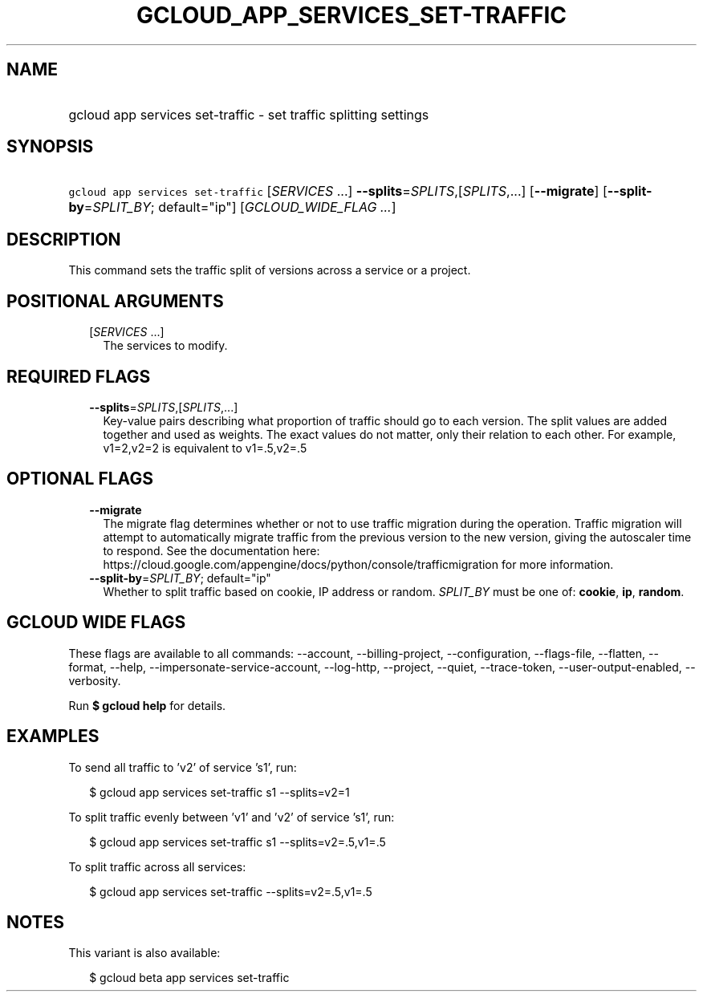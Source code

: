 
.TH "GCLOUD_APP_SERVICES_SET\-TRAFFIC" 1



.SH "NAME"
.HP
gcloud app services set\-traffic \- set traffic splitting settings



.SH "SYNOPSIS"
.HP
\f5gcloud app services set\-traffic\fR [\fISERVICES\fR\ ...] \fB\-\-splits\fR=\fISPLITS\fR,[\fISPLITS\fR,...] [\fB\-\-migrate\fR] [\fB\-\-split\-by\fR=\fISPLIT_BY\fR;\ default="ip"] [\fIGCLOUD_WIDE_FLAG\ ...\fR]



.SH "DESCRIPTION"

This command sets the traffic split of versions across a service or a project.



.SH "POSITIONAL ARGUMENTS"

.RS 2m
.TP 2m
[\fISERVICES\fR ...]
The services to modify.


.RE
.sp

.SH "REQUIRED FLAGS"

.RS 2m
.TP 2m
\fB\-\-splits\fR=\fISPLITS\fR,[\fISPLITS\fR,...]
Key\-value pairs describing what proportion of traffic should go to each
version. The split values are added together and used as weights. The exact
values do not matter, only their relation to each other. For example, v1=2,v2=2
is equivalent to v1=.5,v2=.5


.RE
.sp

.SH "OPTIONAL FLAGS"

.RS 2m
.TP 2m
\fB\-\-migrate\fR
The migrate flag determines whether or not to use traffic migration during the
operation. Traffic migration will attempt to automatically migrate traffic from
the previous version to the new version, giving the autoscaler time to respond.
See the documentation here:
https://cloud.google.com/appengine/docs/python/console/trafficmigration for more
information.

.TP 2m
\fB\-\-split\-by\fR=\fISPLIT_BY\fR; default="ip"
Whether to split traffic based on cookie, IP address or random. \fISPLIT_BY\fR
must be one of: \fBcookie\fR, \fBip\fR, \fBrandom\fR.


.RE
.sp

.SH "GCLOUD WIDE FLAGS"

These flags are available to all commands: \-\-account, \-\-billing\-project,
\-\-configuration, \-\-flags\-file, \-\-flatten, \-\-format, \-\-help,
\-\-impersonate\-service\-account, \-\-log\-http, \-\-project, \-\-quiet,
\-\-trace\-token, \-\-user\-output\-enabled, \-\-verbosity.

Run \fB$ gcloud help\fR for details.



.SH "EXAMPLES"

To send all traffic to 'v2' of service 's1', run:

.RS 2m
$ gcloud app services set\-traffic s1 \-\-splits=v2=1
.RE

To split traffic evenly between 'v1' and 'v2' of service 's1', run:

.RS 2m
$ gcloud app services set\-traffic s1 \-\-splits=v2=.5,v1=.5
.RE

To split traffic across all services:

.RS 2m
$ gcloud app services set\-traffic \-\-splits=v2=.5,v1=.5
.RE



.SH "NOTES"

This variant is also available:

.RS 2m
$ gcloud beta app services set\-traffic
.RE

